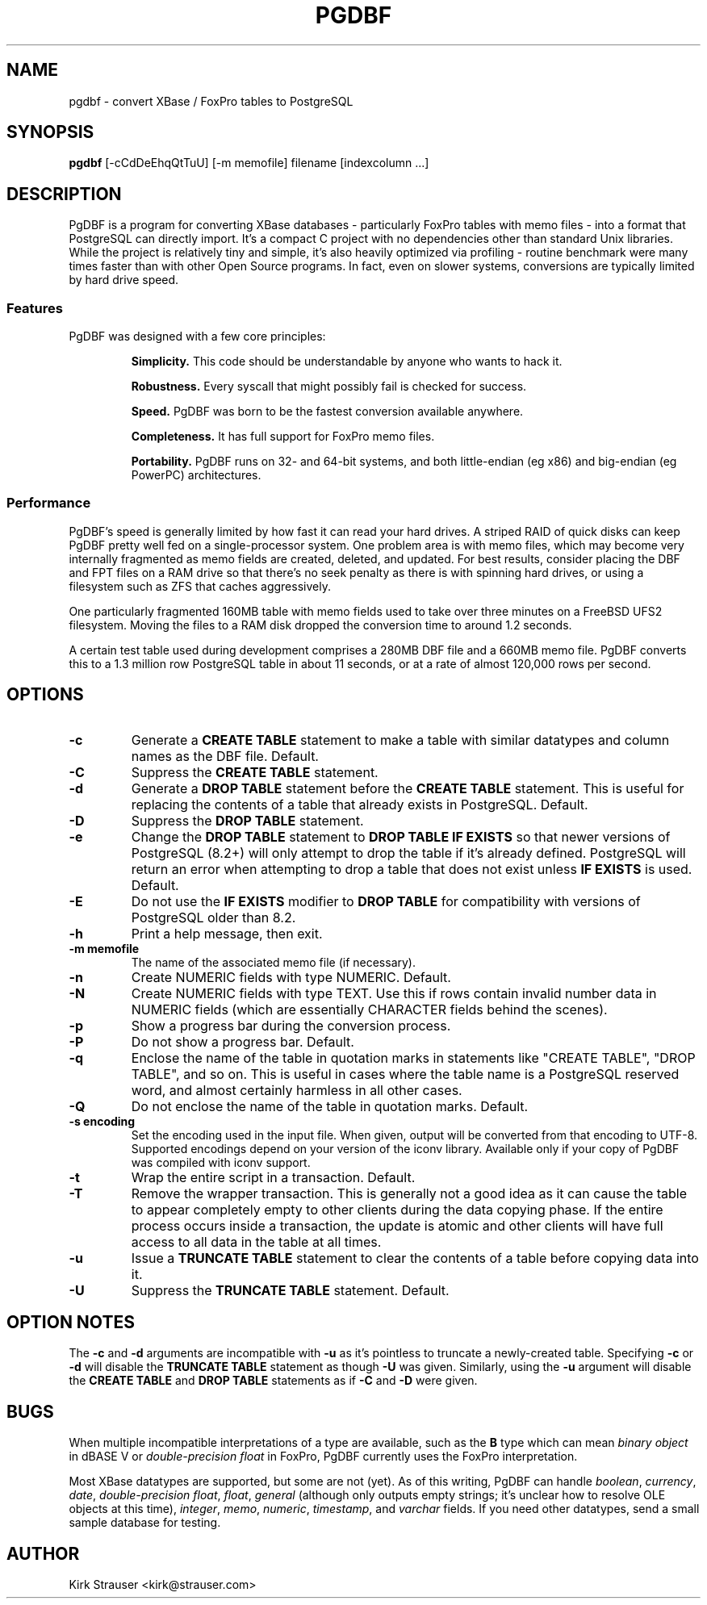 .TH PGDBF 1 "March 1 2012" "Version 0.6.1"
.SH NAME
pgdbf \- convert XBase / FoxPro tables to PostgreSQL

.SH SYNOPSIS
.B pgdbf
[\-cCdDeEhqQtTuU] [-m memofile] filename [indexcolumn ...]

.SH DESCRIPTION
PgDBF is a program for converting XBase databases - particularly FoxPro
tables with memo files - into a format that PostgreSQL can directly import.
It's a compact C project with no dependencies other than standard Unix
libraries. While the project is relatively tiny and simple, it's also
heavily optimized via profiling - routine benchmark were many times faster
than with other Open Source programs. In fact, even on slower systems,
conversions are typically limited by hard drive speed.
.P
.SS Features
PgDBF was designed with a few core principles:
.P
.RS
.B
Simplicity.
This code should be understandable by anyone who wants to hack it.
.P
.B
Robustness.
Every syscall that might possibly fail is checked for success.
.P
.B
Speed.
PgDBF was born to be the fastest conversion available anywhere.
.P
.B
Completeness.
It has full support for FoxPro memo files.
.P
.B
Portability.
PgDBF runs on 32- and 64-bit systems, and both little-endian (eg x86) and
big-endian (eg PowerPC) architectures.
.RE

.SS Performance
PgDBF's speed is generally limited by how fast it can read your hard drives.
A striped RAID of quick disks can keep PgDBF pretty well fed on a
single-processor system. One problem area is with memo files, which may
become very internally fragmented as memo fields are created, deleted, and
updated. For best results, consider placing the DBF and FPT files on a RAM
drive so that there's no seek penalty as there is with spinning hard drives,
or using a filesystem such as ZFS that caches aggressively.

One particularly fragmented 160MB table with memo fields used to take over
three minutes on a FreeBSD UFS2 filesystem. Moving the files to a RAM disk
dropped the conversion time to around 1.2 seconds.

A certain test table used during development comprises a 280MB DBF file and
a 660MB memo file. PgDBF converts this to a 1.3 million row PostgreSQL table
in about 11 seconds, or at a rate of almost 120,000 rows per second.

.SH OPTIONS
.TP
.B -c
Generate a
.B CREATE TABLE
statement to make a table with similar datatypes and column names as the DBF
file. Default.
.TP
.B -C
Suppress the
.B CREATE TABLE
statement.
.TP
.B -d
Generate a
.B DROP TABLE
statement before the
.B CREATE TABLE
statement. This is useful for replacing the contents of a table that already
exists in PostgreSQL. Default.
.TP
.B -D
Suppress the
.B DROP TABLE
statement.
.TP
.B -e
Change the
.B DROP TABLE
statement to
.B DROP TABLE IF EXISTS
so that newer versions of PostgreSQL (8.2+) will only attempt to drop the
table if it's already defined. PostgreSQL will return an error when
attempting to drop a table that does not exist unless
.B IF EXISTS
is used. Default.
.TP
.B -E
Do not use the
.B IF EXISTS
modifier to
.B DROP TABLE
for compatibility with versions of PostgreSQL older than 8.2.
.TP
.B -h
Print a help message, then exit.
.TP
.B -m memofile
The name of the associated memo file (if necessary).
.TP
.B -n
Create NUMERIC fields with type NUMERIC. Default.
.TP
.B -N
Create NUMERIC fields with type TEXT. Use this if rows contain invalid
number data in NUMERIC fields (which are essentially CHARACTER fields
behind the scenes).
.TP
.B -p
Show a progress bar during the conversion process.
.TP
.B -P
Do not show a progress bar. Default.
.TP
.B -q
Enclose the name of the table in quotation marks in statements like "CREATE
TABLE", "DROP TABLE", and so on. This is useful in cases where the table
name is a PostgreSQL reserved word, and almost certainly harmless in all
other cases.
.TP
.B -Q
Do not enclose the name of the table in quotation marks. Default.
.TP
.B -s encoding
Set the encoding used in the input file. When given, output will be converted
from that encoding to UTF-8. Supported encodings depend on your version of the
iconv library. Available only if your copy of PgDBF was compiled with iconv
support.
.TP
.B -t
Wrap the entire script in a transaction. Default.
.TP
.B -T
Remove the wrapper transaction. This is generally not a good idea as it can
cause the table to appear completely empty to other clients during the data
copying phase. If the entire process occurs inside a transaction, the
update is atomic and other clients will have full access to all data in the
table at all times.
.TP
.B -u
Issue a
.B TRUNCATE TABLE
statement to clear the contents of a table before copying data into it.
.TP
.B -U
Suppress the
.B TRUNCATE TABLE
statement. Default.

.SH "OPTION NOTES"
The
.B -c
and
.B -d
arguments are incompatible with
.B -u
as it's pointless to truncate a newly-created table. Specifying
.B -c
or
.B -d
will disable the
.B TRUNCATE TABLE
statement as though
.B -U
was given. Similarly, using the
.B -u
argument will disable the
.B CREATE TABLE
and
.B DROP TABLE
statements as if
.B -C
and
.B -D
were given.

.SH BUGS
When multiple incompatible interpretations of a type are available, such as
the
.B B
type which can mean
.I "binary object"
in dBASE V or
.I "double-precision float"
in FoxPro, PgDBF currently uses the FoxPro interpretation.

Most XBase datatypes are supported, but some are not (yet). As of this
writing, PgDBF can handle \fIboolean\fP, \fIcurrency\fP, \fIdate\fP,
\fIdouble-precision float\fP, \fIfloat\fP, \fIgeneral\fP (although only
outputs empty strings; it's unclear how to resolve OLE objects at this
time), \fIinteger\fP, \fImemo\fP, \fInumeric\fP, \fItimestamp\fP, and
\fIvarchar\fP fields. If you need other datatypes, send a small sample
database for testing.

.SH AUTHOR
Kirk Strauser <kirk@strauser.com>
